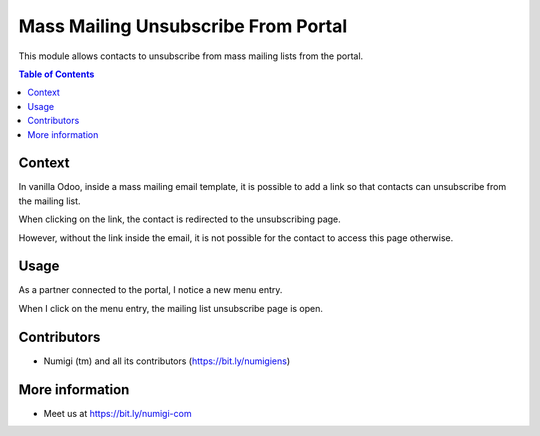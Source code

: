 Mass Mailing Unsubscribe From Portal
====================================
This module allows contacts to unsubscribe from mass mailing lists from the portal.

.. contents:: Table of Contents

Context
-------
In vanilla Odoo, inside a mass mailing email template, it is possible to add a link
so that contacts can unsubscribe from the mailing list.

.. image:: static/description/mass_mailing_template.png

When clicking on the link, the contact is redirected to the unsubscribing page.

.. image:: static/description/unsubscribe_page.png

However, without the link inside the email,
it is not possible for the contact to access this page otherwise.

Usage
-----
As a partner connected to the portal, I notice a new menu entry.

.. image:: static/description/portal_home.png

When I click on the menu entry, the mailing list unsubscribe page is open.

.. image:: static/description/unsubscribe_page.png

Contributors
------------
* Numigi (tm) and all its contributors (https://bit.ly/numigiens)

More information
----------------
* Meet us at https://bit.ly/numigi-com